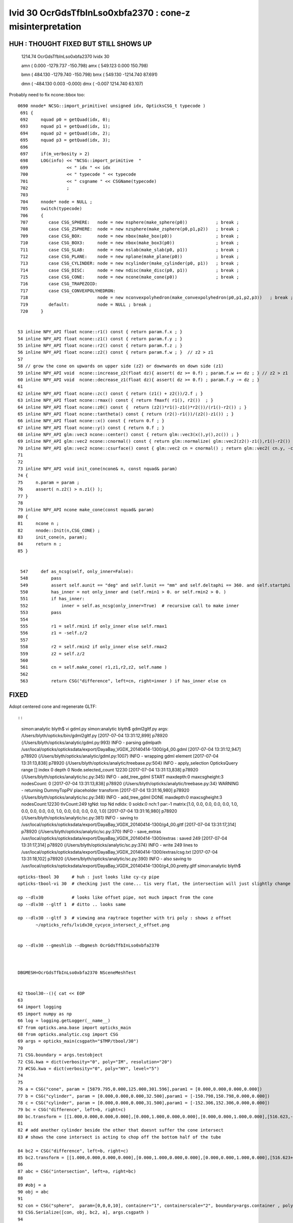 
lvid 30 OcrGdsTfbInLso0xbfa2370 : cone-z misinterpretation
=============================================================


HUH : THOUGHT FIXED BUT STILL SHOWS UP
----------------------------------------


   1214.74   OcrGdsTfbInLso0xbfa2370 lvidx  30 

   amn (      0.000 -1279.737  -150.798) 
   amx (    549.123     0.000   150.798) 

   bmn (    484.130 -1279.740  -150.798) 
   bmx (    549.130 -1214.740    87.691) 

   dmn (   -484.130     0.003    -0.000) 
   dmx (     -0.007  1214.740    63.107)


Probably need to fix ncone::bbox too::

    0690 nnode* NCSG::import_primitive( unsigned idx, OpticksCSG_t typecode )
     691 {
     692     nquad p0 = getQuad(idx, 0);
     693     nquad p1 = getQuad(idx, 1);
     694     nquad p2 = getQuad(idx, 2);
     695     nquad p3 = getQuad(idx, 3);
     696 
     697     if(m_verbosity > 2)
     698     LOG(info) << "NCSG::import_primitive  "
     699               << " idx " << idx
     700               << " typecode " << typecode
     701               << " csgname " << CSGName(typecode)
     702               ;
     703 
     704     nnode* node = NULL ;
     705     switch(typecode)
     706     { 
     707        case CSG_SPHERE:   node = new nsphere(make_sphere(p0))           ; break ;
     708        case CSG_ZSPHERE:  node = new nzsphere(make_zsphere(p0,p1,p2))   ; break ;
     709        case CSG_BOX:      node = new nbox(make_box(p0))                 ; break ;
     710        case CSG_BOX3:     node = new nbox(make_box3(p0))                ; break ;
     711        case CSG_SLAB:     node = new nslab(make_slab(p0, p1))           ; break ; 
     712        case CSG_PLANE:    node = new nplane(make_plane(p0))             ; break ; 
     713        case CSG_CYLINDER: node = new ncylinder(make_cylinder(p0, p1))   ; break ;
     714        case CSG_DISC:     node = new ndisc(make_disc(p0, p1))           ; break ;
     715        case CSG_CONE:     node = new ncone(make_cone(p0))               ; break ;
     716        case CSG_TRAPEZOID:  
     717        case CSG_CONVEXPOLYHEDRON:  
     718                           node = new nconvexpolyhedron(make_convexpolyhedron(p0,p1,p2,p3))   ; break ;
     719        default:           node = NULL ; break ; 
     720     }       


    53 inline NPY_API float ncone::r1() const { return param.f.x ; }            
    54 inline NPY_API float ncone::z1() const { return param.f.y ; }
    55 inline NPY_API float ncone::r2() const { return param.f.z ; }
    56 inline NPY_API float ncone::z2() const { return param.f.w ; }  // z2 > z1
    57 
    58 // grow the cone on upwards on upper side (z2) or downwards on down side (z1)
    59 inline NPY_API void  ncone::increase_z2(float dz){ assert( dz >= 0.f) ; param.f.w += dz ; } // z2 > z1
    60 inline NPY_API void  ncone::decrease_z1(float dz){ assert( dz >= 0.f) ; param.f.y -= dz ; }
    61 
    62 inline NPY_API float ncone::zc() const { return (z1() + z2())/2.f ; }
    63 inline NPY_API float ncone::rmax() const { return fmaxf( r1(), r2())  ; }
    64 inline NPY_API float ncone::z0() const {  return (z2()*r1()-z1()*r2())/(r1()-r2()) ; }
    65 inline NPY_API float ncone::tantheta() const { return (r2()-r1())/(z2()-z1()) ; }
    66 inline NPY_API float ncone::x() const { return 0.f ; }
    67 inline NPY_API float ncone::y() const { return 0.f ; }
    68 inline NPY_API glm::vec3 ncone::center() const { return glm::vec3(x(),y(),zc()) ; }
    69 inline NPY_API glm::vec2 ncone::cnormal() const { return glm::normalize( glm::vec2(z2()-z1(),r1()-r2()) ) ; }
    70 inline NPY_API glm::vec2 ncone::csurface() const { glm::vec2 cn = cnormal() ; return glm::vec2( cn.y, -cn.x ) ; }
    71 
    72 
    73 inline NPY_API void init_cone(ncone& n, const nquad& param)
    74 {
    75     n.param = param ; 
    76     assert( n.z2() > n.z1() );
    77 }              
    78 
    79 inline NPY_API ncone make_cone(const nquad& param)
    80 {              
    81     ncone n ;  
    82     nnode::Init(n,CSG_CONE) ;
    83     init_cone(n, param);
    84     return n ;
    85 }


     547     def as_ncsg(self, only_inner=False):
     548         pass
     549         assert self.aunit == "deg" and self.lunit == "mm" and self.deltaphi == 360. and self.startphi == 0.
     550         has_inner = not only_inner and (self.rmin1 > 0. or self.rmin2 > 0. )
     551         if has_inner:
     552             inner = self.as_ncsg(only_inner=True)  # recursive call to make inner 
     553         pass
     554 
     555         r1 = self.rmin1 if only_inner else self.rmax1
     556         z1 = -self.z/2
     557 
     558         r2 = self.rmin2 if only_inner else self.rmax2
     559         z2 = self.z/2
     560   
     561         cn = self.make_cone( r1,z1,r2,z2, self.name )
     562 
     563         return CSG("difference", left=cn, right=inner ) if has_inner else cn





FIXED
--------

Adopt centered cone and regenerate GLTF::

::

    simon:analytic blyth$ vi gdml.py 
    simon:analytic blyth$ gdml2gltf.py 
    args: /Users/blyth/opticks/bin/gdml2gltf.py
    [2017-07-04 13:31:12,899] p78920 {/Users/blyth/opticks/analytic/gdml.py:993} INFO - parsing gdmlpath /usr/local/opticks/opticksdata/export/DayaBay_VGDX_20140414-1300/g4_00.gdml 
    [2017-07-04 13:31:12,947] p78920 {/Users/blyth/opticks/analytic/gdml.py:1007} INFO - wrapping gdml element  
    [2017-07-04 13:31:13,838] p78920 {/Users/blyth/opticks/analytic/treebase.py:504} INFO - apply_selection OpticksQuery  range [] index 0 depth 0   Node.selected_count 12230 
    [2017-07-04 13:31:13,838] p78920 {/Users/blyth/opticks/analytic/sc.py:345} INFO - add_tree_gdml START maxdepth:0 maxcsgheight:3 nodesCount:    0
    [2017-07-04 13:31:13,838] p78920 {/Users/blyth/opticks/analytic/treebase.py:34} WARNING - returning DummyTopPV placeholder transform
    [2017-07-04 13:31:16,980] p78920 {/Users/blyth/opticks/analytic/sc.py:348} INFO - add_tree_gdml DONE maxdepth:0 maxcsgheight:3 nodesCount:12230 tlvCount:249  tgNd:                           top Nd ndIdx:  0 soIdx:0 nch:1 par:-1 matrix:[1.0, 0.0, 0.0, 0.0, 0.0, 1.0, 0.0, 0.0, 0.0, 0.0, 1.0, 0.0, 0.0, 0.0, 0.0, 1.0]   
    [2017-07-04 13:31:16,980] p78920 {/Users/blyth/opticks/analytic/sc.py:381} INFO - saving to /usr/local/opticks/opticksdata/export/DayaBay_VGDX_20140414-1300/g4_00.gltf 
    [2017-07-04 13:31:17,314] p78920 {/Users/blyth/opticks/analytic/sc.py:370} INFO - save_extras /usr/local/opticks/opticksdata/export/DayaBay_VGDX_20140414-1300/extras  : saved 249 
    [2017-07-04 13:31:17,314] p78920 {/Users/blyth/opticks/analytic/sc.py:374} INFO - write 249 lines to /usr/local/opticks/opticksdata/export/DayaBay_VGDX_20140414-1300/extras/csg.txt 
    [2017-07-04 13:31:18,102] p78920 {/Users/blyth/opticks/analytic/sc.py:390} INFO - also saving to /usr/local/opticks/opticksdata/export/DayaBay_VGDX_20140414-1300/g4_00.pretty.gltf 
    simon:analytic blyth$ 



::



     opticks-tbool 30     # huh : just looks like cy-cy pipe 
     opticks-tbool-vi 30  # checking just the cone... tis very flat, the intersection will just slightly change the top tube edge 

     op --dlv30           # looks like offset pipe, not much impact from the cone
     op --dlv30 --gltf 1  # ditto .. looks same 

     op --dlv30 --gltf 3  # viewing ana raytrace together with tri poly : shows z offset 
            ~/opticks_refs/lvidx30_cycyco_intersect_z_offset.png


     op --dlv30 --gmeshlib --dbgmesh OcrGdsTfbInLso0xbfa2370



     DBGMESH=OcrGdsTfbInLso0xbfa2370 NSceneMeshTest


     62 tbool30--(){ cat << EOP
     63 
     64 import logging
     65 import numpy as np
     66 log = logging.getLogger(__name__)
     67 from opticks.ana.base import opticks_main
     68 from opticks.analytic.csg import CSG  
     69 args = opticks_main(csgpath="$TMP/tbool/30")
     70 
     71 CSG.boundary = args.testobject
     72 CSG.kwa = dict(verbosity="0", poly="IM", resolution="20")
     73 #CSG.kwa = dict(verbosity="0", poly="HY", level="5")
     74 
     75 
     76 a = CSG("cone", param = [5879.795,0.000,125.000,301.596],param1 = [0.000,0.000,0.000,0.000])
     77 b = CSG("cylinder", param = [0.000,0.000,0.000,32.500],param1 = [-150.798,150.798,0.000,0.000])
     78 c = CSG("cylinder", param = [0.000,0.000,0.000,31.500],param1 = [-152.306,152.306,0.000,0.000])
     79 bc = CSG("difference", left=b, right=c)
     80 bc.transform = [[1.000,0.000,0.000,0.000],[0.000,1.000,0.000,0.000],[0.000,0.000,1.000,0.000],[516.623,-1247.237,0.000,1.000]]
     81 
     82 # add another cylinder beside the other that doesnt suffer the cone intersect 
     83 # shows the cone intersect is acting to chop off the bottom half of the tube

     84 bc2 = CSG("difference", left=b, right=c)
     85 bc2.transform = [[1.000,0.000,0.000,0.000],[0.000,1.000,0.000,0.000],[0.000,0.000,1.000,0.000],[516.623+65,-1247.237,0.000,1.000]]
     86 
     87 abc = CSG("intersection", left=a, right=bc)
     88 
     89 #obj = a
     90 obj = abc
     91 
     92 con = CSG("sphere",  param=[0,0,0,10], container="1", containerscale="2", boundary=args.container , poly="IM", resolution="20" )
     93 CSG.Serialize([con, obj, bc2, a], args.csgpath )
     94 
     95 EOP
     96 }



Am I misinterpreting cone-z or tube-z 

* apparently, i'm using centered-z for tube but uncentered for cone ?
* :doc:`gdml_cone_tube_z_interpretation`




::

     583     <intersection name="OcrGdsTfbInLso0xbfa2370">
     584       <first ref="OcrGdsTfbInLsoCon0xc3527a0"/>
     585       <second ref="OcrGdsTfbInLsoTub0xc352858"/>
     586       <position name="OcrGdsTfbInLso0xbfa2370_pos" unit="mm" x="516.622633692872" y="-1247.23736889024" z="0"/>
     587     </intersection>

     581     <cone aunit="deg" deltaphi="360" lunit="mm" name="OcrGdsTfbInLsoCon0xc3527a0" rmax1="5879.79529435974" rmax2="125" rmin1="0" rmin2="0" startphi="0" z="301.596041605889"/>
     582     <tube aunit="deg" deltaphi="360" lunit="mm" name="OcrGdsTfbInLsoTub0xc352858" rmax="32.5" rmin="31.5" startphi="0" z="301.596041605889"/>

     In [1]: 301.596041605889/2.
     Out[1]: 150.7980208029445




::

       1214.74    OcrGdsTfbInLso0xbfa2370 lvidx  30 

       amn (      0.000 -1279.737     0.000) 
       amx (    549.123     0.000   150.798) 

       bmn (    484.130 -1279.740  -150.798) dmn (   -484.130     0.003   150.798) 
       bmx (    549.130 -1214.740    87.691) dmx (     -0.007  1214.740    63.107)


       1214.74   OcrGdsTfbInLso0xbfa2370 lvidx  30    # after move to CSG bbox and z-centering of cone fixed
       amn (      0.000 -1279.737  -150.798) 
       amx (    549.123     0.000   150.798) 

       bmn (    484.130 -1279.740  -150.798)    ## huh problem in xy too 
       bmx (    549.130 -1214.740    87.691) 

       dmn (   -484.130     0.003    -0.000) 
       dmx (     -0.007  1214.740    63.107)





    simon:~ blyth$ op --dlv30 --gmeshlib --dbgmesh OcrGdsTfbInLso0xbfa2370
    === op-cmdline-binary-match : finds 1st argument with associated binary : --gmeshlib
    240 -rwxr-xr-x  1 blyth  staff  120332 Jul  4 09:51 /usr/local/opticks/lib/GMeshLibTest
    proceeding : /usr/local/opticks/lib/GMeshLibTest --dlv30 --gmeshlib --dbgmesh OcrGdsTfbInLso0xbfa2370
    2017-07-04 11:51:29.326 INFO  [3062338] [OpticksQuery::dumpQuery@81] OpticksQuery::init queryType range query_string range:3155:3156,range:3167:3168 query_name NULL query_index 0 nrange 4 : 3155 : 3156 : 3167 : 3168
    2017-07-04 11:51:29.326 INFO  [3062338] [Opticks::init@319] Opticks::init DONE OpticksResource::desc digest 54dce5b6a7a226fb440eab1c42e16616 age.tot_seconds    569 age.tot_minutes  9.483 age.tot_hours  0.158 age.tot_days      0.007
    2017-07-04 11:51:29.342 INFO  [3062338] [GMeshLib::loadMeshes@206] idpath /usr/local/opticks/opticksdata/export/DayaBay_VGDX_20140414-1300/g4_00.54dce5b6a7a226fb440eab1c42e16616.dae
    2017-07-04 11:51:29.380 INFO  [3062338] [GMesh::dump@1133] GMesh::dump num_vertices 96 num_faces 192 num_solids 0 name OcrGdsTfbInLso0xbfa2370
     low  -
     high -
     dim  -
     cen  - extent 0
     ce   (   516.630  -1247.240    -31.554    119.244)
     bb.max   (   549.130  -1214.740     87.691)
     bb.min   (   484.130  -1279.740   -150.798)
        0 vtx (   548.022  -1255.650     84.942) nrm (     0.020     -0.049      0.999)
        1 vtx (   549.130  -1247.240     85.330) nrm (     0.020     -0.049      0.999)
        2 vtx (   547.056  -1255.400     84.974) nrm (     0.020     -0.049      0.999)
        3 vtx (   548.130  -1247.240     85.350) nrm (     0.020     -0.049      0.999)
        4 vtx (   544.775  -1263.490     84.625) nrm (     0.020     -0.049      0.999)
        5 vtx (   547.056  -1239.090     85.770) nrm (     0.020     -0.049      0.999)
        6 vtx (   543.909  -1262.990     84.667) nrm (     0.020     -0.049      0.999)
        7 vtx (   548.022  -1238.830     85.763) nrm (     0.020     -0.049      0.999)
        8 vtx (   539.611  -1270.220     84.400) nrm (     0.020     -0.049      0.999)
        9 vtx (   543.909  -1231.490     86.205) nrm (     0.020     -0.049      0.999)
       10 vtx (   538.903  -1269.520     84.449) nrm (     0.020     -0.049      0.999)
       11 vtx (   544.775  -1230.990     86.212) nrm (     0.020     -0.049      0.999)





::

    DBGMESH=OcrGdsTfbInLso0xbfa2370 NSceneMeshTest 

    simon:boostrap blyth$ DBGMESH=OcrGdsTfbInLso0xbfa2370 NSceneMeshTest 
    2017-07-04 11:29:34.442 INFO  [3055850] [main@29] NSceneMeshTest gltfbase /usr/local/opticks/opticksdata/export/DayaBay_VGDX_20140414-1300 gltfname g4_00.gltf gltfconfig check_surf_containment=0,check_aabb_containment=0
    2017-07-04 11:29:34.443 INFO  [3055850] [NGLTF::load@35] NGLTF::load path /usr/local/opticks/opticksdata/export/DayaBay_VGDX_20140414-1300/g4_00.gltf
    2017-07-04 11:29:34.951 INFO  [3055850] [NGLTF::load@62] NGLTF::load DONE
    2017-07-04 11:29:34.976 INFO  [3055850] [NSceneConfig::NSceneConfig@13] NSceneConfig::NSceneConfig cfg check_surf_containment=0,check_aabb_containment=0
            check_surf_containment :                    0
            check_aabb_containment :                    0
    2017-07-04 11:29:34.976 INFO  [3055850] [NScene::init@154] NScene::init START age(s) 61405 days   0.711
    2017-07-04 11:29:34.976 INFO  [3055850] [NScene::load_csg_metadata@274] NScene::load_csg_metadata verbosity 1 num_meshes 249
    2017-07-04 11:29:35.393 INFO  [3055850] [NScene::postimportnd@528] NScene::postimportnd numNd 12230 num_selected 2 dbgnode -1 dbgnode_list 0 verbosity 1
    2017-07-04 11:29:35.564 INFO  [3055850] [NScene::count_progeny_digests@902] NScene::count_progeny_digests verbosity 1 node_count 12230 digest_size 249
    2017-07-04 11:29:38.826 INFO  [3055850] [NScene::postimportmesh@546] NScene::postimportmesh numNd 12230 dbgnode -1 dbgnode_list 0 verbosity 1
                      check_surf_containment : 0
                      check_aabb_containment : 0
                          disable_instancing : 0
    2017-07-04 11:29:38.826 INFO  [3055850] [NScene::init@202] NScene::init DONE
    2017-07-04 11:29:38.826 INFO  [3055850] [NScene::dumpCSG@434] NScene::dumpCSG num_csg 249 dbgmesh OcrGdsTfbInLso0xbfa2370


    2017-07-04 11:29:38.826 INFO  [3055850] [NCSG::dump@907] NCSG::dump
     NCSG  ix   43 surfpoints   25 so OcrGdsTfbInLso0xbfa2370                  lv /dd/Geometry/AdDetails/lvOcrGdsTfbInLso0xc3529c0
    NCSG::dump (root) [ 0:in] OPER  v:0
             L [ 1:co] PRIM  v:0 bb  mi  (-5879.80 -5879.80    0.00)  mx  (5879.80 5879.80  301.60)  si  (11759.59 11759.59  301.60) 
             R [ 2:di] OPER  v:0
             L [ 5:cy] PRIM  v:0 bb  mi  ( 484.12 -1279.74 -150.80)  mx  ( 549.12 -1214.74  150.80)  si  (  65.00   65.00  301.60) 
             R [ 6:cy] PRIM  v:0 bb  mi  ( 485.12 -1278.74 -152.31)  mx  ( 548.12 -1215.74  152.31)  si  (  63.00   63.00  304.61) 
     composite_bb  mi  (   0.00 -1279.74    0.00)  mx  ( 549.12    0.00  150.80)  si  ( 549.12 1279.74  150.80) 





    NParameters::dump
             lvname : /dd/Geometry/AdDetails/lvOcrGdsTfbInLso0xc3529c0
             soname : OcrGdsTfbInLso0xbfa2370
          verbosity :               0
         resolution :              20
               poly :              IM
             height :               2
    2017-07-04 11:29:38.826 INFO  [3055850] [NCSG::dump_surface_points@1197] dsp num_sp 25 dmax 200
     i    0 sp (    549.123 -1247.237    64.089)
     i    1 sp (    516.623 -1214.737    64.089)
     i    2 sp (    484.123 -1247.237    64.089)
     i    3 sp (    516.623 -1279.737    64.089)
     i    4 sp (    549.123 -1247.237    64.089)
     i    5 sp (    549.123 -1247.237   135.718)
     i    6 sp (    516.623 -1214.737   135.718)
     i    7 sp (    484.123 -1247.237   135.718)
     i    8 sp (    516.623 -1279.737   135.718)
     i    9 sp (    549.123 -1247.237   135.718)
     i   10 sp (    549.123 -1247.237   150.798)
     i   11 sp (    516.623 -1214.737   150.798)
     i   12 sp (    484.123 -1247.237   150.798)
     i   13 sp (    516.623 -1279.737   150.798)
     i   14 sp (    549.123 -1247.237   150.798)
     i   15 sp (    548.123 -1247.237    64.730)
     i   16 sp (    516.623 -1215.737    64.730)
     i   17 sp (    485.123 -1247.237    64.730)
     i   18 sp (    516.623 -1278.737    64.730)
     i   19 sp (    548.123 -1247.237    64.730)
     i   20 sp (    548.123 -1247.237   137.075)
     i   21 sp (    516.623 -1215.737   137.075)
     i   22 sp (    485.123 -1247.237   137.075)
     i   23 sp (    516.623 -1278.737   137.075)
     i   24 sp (    548.123 -1247.237   137.075)
     csg.index (mesh_id) 43 num nodes 2
     node idx :  3167 4827 . 


       1214.74    OcrGdsTfbInLso0xbfa2370 lvidx  30 

       amn (      0.000 -1279.737     0.000) 
       amx (    549.123     0.000   150.798) 

       bmn (    484.130 -1279.740  -150.798) dmn (   -484.130     0.003   150.798) 
       bmx (    549.130 -1214.740    87.691) dmx (     -0.007  1214.740    63.107)




CSG bbox looks unreasonable
-------------------------------

::

    2017-07-04 16:46:12.775 INFO  [3159338] [NCSG::dump@907] NCSG::dump
    NCSG  ix   43 surfpoints   40 so OcrGdsTfbInLso0xbfa2370                  lv /dd/Geometry/AdDetails/lvOcrGdsTfbInLso0xc3529c0
    NCSG::dump (root) [ 0:in] OPER  v:0
             L [ 1:co] PRIM  v:0 bb  mi  (-5879.80 -5879.80 -150.80)  mx  (5879.80 5879.80  150.80)  si  (11759.59 11759.59  301.60)   ## FIXED z-centering 
             R [ 2:di] OPER  v:0
             L [ 5:cy] PRIM  v:0 bb  mi  ( 484.12 -1279.74 -150.80)  mx  ( 549.12 -1214.74  150.80)  si  (  65.00   65.00  301.60) 
             R [ 6:cy] PRIM  v:0 bb  mi  ( 485.12 -1278.74 -152.31)  mx  ( 548.12 -1215.74  152.31)  si  (  63.00   63.00  304.61) 
     composite_bb  mi  (   0.00 -1279.74 -150.80)  mx  ( 549.12    0.00  150.80)  si  ( 549.12 1279.74  301.60) 
     ###                   ^^^^^                                  ^^^^^^ 
     ### where did thise zeros come from ?

       1214.74                 OcrGdsTfbInLso0xbfa2370 lvidx  30 

             amn (      0.000 -1279.737  -150.798) bmn (    484.130 -1279.740  -150.798) dmn (   -484.130     0.003    -0.000) 
             amx (    549.123     0.000   150.798) bmx (    549.130 -1214.740    87.691) dmx (     -0.007  1214.740    63.107)





Succeed to Reproduce the issue in a small test
-------------------------------------------------

opticks-nnt-vi 30 

Generated NNodeTest_30 now reproduces the zeros, after updating gtransforms::

     01 
      2 // generated by nnode_test_cpp.py : 20170704-2055 
      3 
      4 
      5 #include "SSys.hh"
      6 #include "NGLMExt.hpp"
      7 #include "NNode.hpp"
      8 #include "NPrimitives.hpp"
      9 #include "PLOG.hh"
     10 #include "NPY_LOG.hh"
     11 
     12 int main(int argc, char** argv)
     13 {
     14     PLOG_(argc, argv);
     15     NPY_LOG__ ;
     16 
     17     // generated by nnode_test_cpp.py : 20170704-2055 
     18     ncone a = make_cone( 5879.795,-150.798,125.000,150.798 ) ; a.label = "a" ;
     19     ncylinder b = make_cylinder( 0.000,0.000,0.000,32.500,-150.798,150.798,0.000,0.000 ) ; b.label = "b" ;
     20     ncylinder c = make_cylinder( 0.000,0.000,0.000,31.500,-152.306,152.306,0.000,0.000 ) ; c.label = "c" ;
     21     ndifference bc = make_difference( &b, &c ) ; bc.label = "bc" ; b.parent = &bc ; c.parent = &bc ;
     22     bc.transform = nmat4triple::make_transform(1.000,0.000,0.000,0.000,  0.000,1.000,0.000,0.000,  0.000,0.000,1.000,0.000,  516.623,-1247.237,0.000,1.000) ;
     23 
     24     nintersection abc = make_intersection( &a, &bc ) ; abc.label = "abc" ; a.parent = &abc ; bc.parent = &abc ;
     25 
     26 
     27 
     28     abc.update_gtransforms();
     29     abc.verbosity = SSys::getenvint("VERBOSITY", 1) ;
     30     abc.dump_full() ;
     31 
     32     return 0 ;
     33 }

::

    simon:analytic blyth$ opticks-nnt 30
    opticks-nnt : compiling /usr/local/opticks/opticksdata/export/DayaBay_VGDX_20140414-1300/extras/30/NNodeTest_30.cc
    /usr/local/opticks/lib/NNodeTest_30
     du abc [ 0:in abc] OPER  v:1 2017-07-04 21:05:01.044 INFO  [3235152] [nnode::bbox@392] nnode::bbox [ 0:in abc]
    nbbox::CombineCSG  BB(A * B) 
     L  mi  (-5879.79 -5879.79 -150.80)  mx  (5879.79 5879.79  150.80)  si  (11759.59 11759.59  301.60) 
     R  mi  (   0.00 -1279.74 -150.80)  mx  ( 549.12    0.00  150.80)  si  ( 549.12 1279.74  301.60) 
     C  mi  (   0.00 -1279.74 -150.80)  mx  ( 549.12    0.00  150.80)  si  ( 549.12 1279.74  301.60) 
    nnode::composite_bbox  left [ 0:co a] right [ 0:di bc] bb  mi  (   0.00 -1279.74 -150.80)  mx  ( 549.12    0.00  150.80)  si  ( 549.12 1279.74  301.60) 
     bb  mi  (   0.00 -1279.74 -150.80)  mx  ( 549.12    0.00  150.80)  si  ( 549.12 1279.74  301.60) 

     du   a [ 0:co a] PRIM  v:0  bb  mi  (-5879.79 -5879.79 -150.80)  mx  (5879.79 5879.79  150.80)  si  (11759.59 11759.59  301.60) 
     du  bc [ 0:di bc] OPER  v:0  bb  mi  (   0.00 -1279.74 -150.80)  mx  ( 549.12    0.00  150.80)  si  ( 549.12 1279.74  301.60) 

     du   b [ 0:cy b] PRIM  v:0  bb  mi  ( 484.12 -1279.74 -150.80)  mx  ( 549.12 -1214.74  150.80)  si  (  65.00   65.00  301.60) 
     du   c [ 0:cy c] PRIM  v:0  bb  mi  ( 485.12 -1278.74 -152.31)  mx  ( 548.12 -1215.74  152.31)  si  (  63.00   63.00  304.61) 
     bb abc 2017-07-04 21:05:01.045 INFO  [3235152] [nnode::bbox@392] nnode::bbox [ 0:in abc]
    nbbox::CombineCSG  BB(A * B) 
     L  mi  (-5879.79 -5879.79 -150.80)  mx  (5879.79 5879.79  150.80)  si  (11759.59 11759.59  301.60) 
     R  mi  (   0.00 -1279.74 -150.80)  mx  ( 549.12    0.00  150.80)  si  ( 549.12 1279.74  301.60) 
     C  mi  (   0.00 -1279.74 -150.80)  mx  ( 549.12    0.00  150.80)  si  ( 549.12 1279.74  301.60) 
    nnode::composite_bbox  left [ 0:co a] right [ 0:di bc] bb  mi  (   0.00 -1279.74 -150.80)  mx  ( 549.12    0.00  150.80)  si  ( 549.12 1279.74  301.60) 
     mi  (   0.00 -1279.74 -150.80)  mx  ( 549.12    0.00  150.80)  si  ( 549.12 1279.74  301.60) 
     pr abc  nprim 3        co label a center {    0.0000    0.0000    0.0000} r1 5879.7949 r2 125.0000 rmax 5879.7949 z1 -150.7980 z2 150.7980 zc 0.0000 z0(apex) 157.3490 gseedcenter {    0.0000    0.0000    0.0000} gtransform 0
            cy label b center {    0.0000    0.0000    0.0000} radius 32.5000 z1 -150.7980 z2 150.7980 gseedcenter {  516.6230 -1247.2371    0.0000} gtransform 1
            cy label c center {    0.0000    0.0000    0.0000} radius 31.5000 z1 -152.3060 z2 152.3060 gseedcenter {  516.6230 -1247.2371    0.0000} gtransform 1
     tr abc  NO transform 
     tr   a  NO transform 
     tr  bc       tr.t  1.000   0.000   0.000   0.000 
                0.000   1.000   0.000   0.000 
                0.000   0.000   1.000   0.000 
              516.623 -1247.237   0.000   1.000 

     tr   b  NO transform 
     tr   c  NO transform 
     gt abc  NO gtransform 
     gt   a  NO gtransform 
     gt  bc      gtr.t  1.000   0.000   0.000   0.000 
                0.000   1.000   0.000   0.000 
                0.000   0.000   1.000   0.000 
              516.623 -1247.237   0.000   1.000 

     gt   b      gtr.t  1.000   0.000   0.000   0.000 
                0.000   1.000   0.000   0.000 
                0.000   0.000   1.000   0.000 
              516.623 -1247.237   0.000   1.000 

     gt   c      gtr.t  1.000   0.000   0.000   0.000 
                0.000   1.000   0.000   0.000 
                0.000   0.000   1.000   0.000 
              516.623 -1247.237   0.000   1.000 

     pl abc  num_planes 0
    simon:analytic blyth$ 



::

 12 int main(int argc, char** argv)
 13 {
 14     PLOG_(argc, argv);
 15     NPY_LOG__ ;
 16 
 17     // generated by nnode_test_cpp.py : 20170704-2006 
 18     ncone a = make_cone( 5879.795,-150.798,125.000,150.798 ) ; a.label = "a" ;
 19     ncylinder b = make_cylinder( 0.000,0.000,0.000,32.500,-150.798,150.798,0.000,0.000 ) ; b.label = "b" ;
 20     ncylinder c = make_cylinder( 0.000,0.000,0.000,31.500,-152.306,152.306,0.000,0.000 ) ; c.label = "c" ;
 21     ndifference bc = make_difference( &b, &c ) ; bc.label = "bc" ; b.parent = &bc ; c.parent = &bc ;
 22     bc.transform = nmat4triple::make_transform(1.000,0.000,0.000,0.000,  0.000,1.000,0.000,0.000,  0.000,0.000,1.000,0.000,  516.623,-1247.237,0.000,1.000) ;
 23 
 24     nintersection abc = make_intersection( &a, &bc ) ; abc.label = "abc" ; a.parent = &abc ; bc.parent = &abc ;
 25 
 26 
 27 
 28     abc.verbosity = SSys::getenvint("VERBOSITY", 1) ;
 29     abc.dump_full() ;
 30 
 31     return 0 ;
 32 }









::

    opticks-tbool-vi 30


     75 
     76 a = CSG("cone", param = [5879.795,-150.798,125.000,150.798],param1 = [0.000,0.000,0.000,0.000])

     77 b = CSG("cylinder", param = [0.000,0.000,0.000,32.500],param1 = [-150.798,150.798,0.000,0.000])
     78 c = CSG("cylinder", param = [0.000,0.000,0.000,31.500],param1 = [-152.306,152.306,0.000,0.000])
     79 bc = CSG("difference", left=b, right=c)
     80 bc.transform = [[1.000,0.000,0.000,0.000],[0.000,1.000,0.000,0.000],[0.000,0.000,1.000,0.000],[516.623,-1247.237,0.000,1.000]]
 
    
    # outer cy bbox.x.minmax
    In [4]: 516.623 - 32.5, 516.623 + 32.5
    Out[4]: (484.12300000000005, 549.123)

    # outer cy bbox.y.minmax
    In [5]: -1247.237 - 32.5, -1247.237 + 32.5
    Out[5]: (-1279.737, -1214.737)
                       




     81 
     82 abc = CSG("intersection", left=a, right=bc)
     83 
     84 


